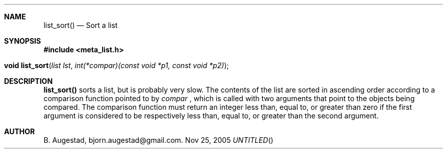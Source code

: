 .Dd Nov 25, 2005
.Th list_sort 3
.Sh NAME
.Nm list_sort()
.Nd Sort a list
.Sh SYNOPSIS
.Fd #include <meta_list.h>
.Fo "void list_sort"
.Fa "list lst"
.Fa "int(*compar)(const void *p1, const void *p2)"
.Fc
.Sh DESCRIPTION
.Nm
sorts a list, but is probably very slow.
The contents of the list are sorted in ascending order according to a comparison function pointed to by
.Fa compar
, which is called with two arguments that point to the objects being compared.
The comparison function must return an integer less than, equal to, or greater than zero if the
first argument is considered to be respectively less than, equal to, or greater than the second
argument. 
.Sh AUTHOR
B. Augestad, bjorn.augestad@gmail.com.
